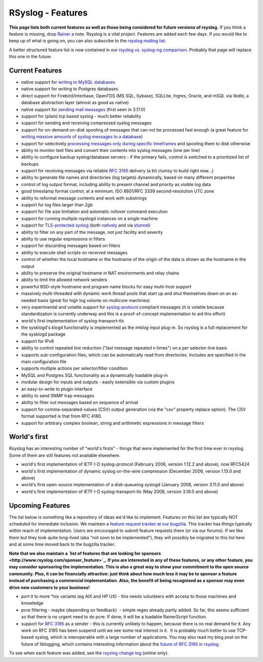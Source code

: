 RSyslog - Features
==================

**This page lists both current features as well as those being
considered for future versions of rsyslog.** If you think a feature is
missing, drop `Rainer <mailto:rgerhards@adiscon.com>`_ a note. Rsyslog
is a vital project. Features are added each few days. If you would like
to keep up of what is going on, you can also subscribe to the `rsyslog
mailing list <http://lists.adiscon.net/mailman/listinfo/rsyslog>`_.

A better structured feature list is now contained in our `rsyslog vs.
syslog-ng comparison <rsyslog_ng_comparison.html>`_. Probably that page
will replace this one in the future.

Current Features
----------------

-  native support for `writing to MySQL databases <rsyslog_mysql.html>`_
-  native support for writing to Postgres databases
-  direct support for Firebird/Interbase, OpenTDS (MS SQL, Sybase),
   SQLLite, Ingres, Oracle, and mSQL via libdbi, a database abstraction
   layer (almost as good as native)
-  native support for `sending mail messages <ommail.html>`_ (first seen
   in 3.17.0)
-  support for (plain) tcp based syslog - much better reliability
-  support for sending and receiving compressed syslog messages
-  support for on-demand on-disk spooling of messages that can not be
   processed fast enough (a great feature for `writing massive amounts
   of syslog messages to a database <rsyslog_high_database_rate.html>`_)
-  support for selectively `processing messages only during specific
   timeframes <http://wiki.rsyslog.com/index.php/OffPeakHours>`_ and
   spooling them to disk otherwise
-  ability to monitor text files and convert their contents into syslog
   messages (one per line)
-  ability to configure backup syslog/database servers - if the primary
   fails, control is switched to a prioritized list of backups
-  support for receiving messages via reliable `RFC
   3195 <http://www.monitorware.com/Common/en/glossary/rfc3195.php>`_
   delivery (a bit clumsy to build right now...)
-  ability to generate file names and directories (log targets)
   dynamically, based on many different properties
-  control of log output format, including ability to present channel
   and priority as visible log data
-  good timestamp format control; at a minimum, ISO 8601/RFC 3339
   second-resolution UTC zone
-  ability to reformat message contents and work with substrings
-  support for log files larger than 2gb
-  support for file size limitation and automatic rollover command
   execution
-  support for running multiple rsyslogd instances on a single machine
-  support for `TLS-protected syslog <rsyslog_tls.html>`_ (both
   `natively <rsyslog_tls.html>`_ and via
   `stunnel <rsyslog_stunnel.html>`_)
-  ability to filter on any part of the message, not just facility and
   severity
-  ability to use regular expressions in filters
-  support for discarding messages based on filters
-  ability to execute shell scripts on received messages
-  control of whether the local hostname or the hostname of the origin
   of the data is shown as the hostname in the output
-  ability to preserve the original hostname in NAT environments and
   relay chains
-  ability to limit the allowed network senders
-  powerful BSD-style hostname and program name blocks for easy
   multi-host support
-  massively multi-threaded with dynamic work thread pools that start up
   and shut themselves down on an as-needed basis (great for high log
   volume on multicore machines)
-  very experimental and volatile support for
   `syslog-protocol <syslog_protocol.html>`_ compliant messages (it is
   volatile because standardization is currently underway and this is a
   proof-of-concept implementation to aid this effort)
-  world's first implementation of syslog-transport-tls
-  the sysklogd's klogd functionality is implemented as the *imklog*
   input plug-in. So rsyslog is a full replacement for the sysklogd
   package
-  support for IPv6
-  ability to control repeated line reduction ("last message repeated n
   times") on a per selector-line basis
-  supports sub-configuration files, which can be automatically read
   from directories. Includes are specified in the main configuration
   file
-  supports multiple actions per selector/filter condition
-  MySQL and Postgres SQL functionality as a dynamically loadable
   plug-in
-  modular design for inputs and outputs - easily extensible via custom
   plugins
-  an easy-to-write to plugin interface
-  ability to send SNMP trap messages
-  ability to filter out messages based on sequence of arrival
-  support for comma-separated-values (CSV) output generation (via the
   "csv" property replace option). The CSV format supported is that from
   RFC 4180.
-  support for arbitrary complex boolean, string and arithmetic
   expressions in message filters

World's first
-------------

Rsyslog has an interesting number of "world's firsts" - things that were
implemented for the first time ever in rsyslog. Some of them are still
features not available elsewhere.

-  world's first implementation of IETF I-D syslog-protocol (February
   2006, version 1.12.2 and above), now RFC5424
-  world's first implementation of dynamic syslog on-the-wire
   compression (December 2006, version 1.13.0 and above)
-  world's first open-source implementation of a disk-queueing syslogd
   (January 2008, version 3.11.0 and above)
-  world's first implementation of IETF I-D syslog-transport-tls (May
   2008, version 3.19.0 and above)

Upcoming Features
-----------------

The list below is something like a repository of ideas we'd like to
implement. Features on this list are typically NOT scheduled for
immediate inclusion. We maintain a `feature request tracker at our
bugzilla <http://bugzilla.adiscon.com/rsyslog-feature.html>`_. This
tracker has things typically within reach of implementation. Users are
encouraged to submit feature requests there (or via our forums). If we
like them but they look quite long-lived (aka "not soon to be
implemented"), they will possibly be migrated to this list here and at
some time moved back to the bugzilla tracker.

**Note that we also maintain a `list of features that are looking for
sponsors <http://www.rsyslog.com/sponsor_feature>`_. If you are
interested in any of these features, or any other feature, you may
consider sponsoring the implementation. This is also a great way to show
your commitment to the open source community. Plus, it can be
financially attractive: just think about how much less it may be to
sponsor a feature instead of purchasing a commercial implementation.
Also, the benefit of being recognised as a sponsor may even drive new
customers to your business!**

-  port it to more \*nix variants (eg AIX and HP UX) - this needs
   volunteers with access to those machines and knowledge
-  pcre filtering - maybe (depending on feedback)  - simple regex
   already partly added. So far, this seems sufficient so that there is
   no urgent need to do pcre. If done, it will be a loadable
   RainerScript function.
-  support for `RFC
   3195 <http://www.monitorware.com/Common/en/glossary/rfc3195.php>`_ as
   a sender - this is currently unlikely to happen, because there is no
   real demand for it. Any work on RFC 3195 has been suspend until we
   see some real interest in it.  It is probably much better to use
   TCP-based syslog, which is interoperable with a large number of
   applications. You may also read my blog post on the future of
   liblogging, which contains interesting information about the `future
   of RFC 3195 in
   rsyslog <http://rgerhards.blogspot.com/2007/09/where-is-liblogging-heading-to.html>`_.

To see when each feature was added, see the `rsyslog change
log <http://www.rsyslog.com/Topic4.phtml>`_ (online only).
